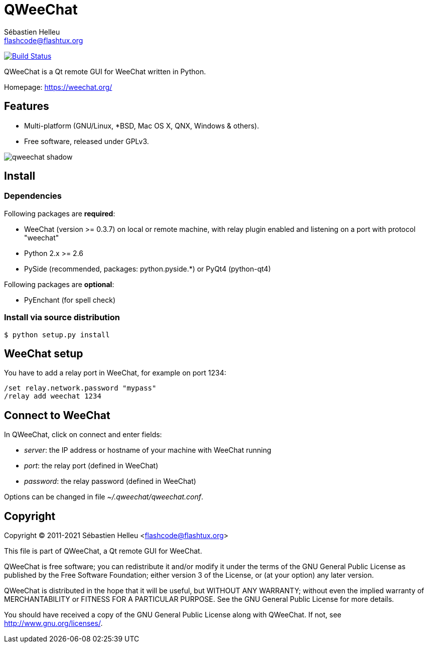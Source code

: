 = QWeeChat
:author: Sébastien Helleu
:email: flashcode@flashtux.org
:lang: en


image:https://travis-ci.org/weechat/qweechat.svg?branch=master["Build Status", link="https://travis-ci.org/weechat/qweechat"]

QWeeChat is a Qt remote GUI for WeeChat written in Python.

Homepage: https://weechat.org/

== Features

* Multi-platform (GNU/Linux, *BSD, Mac OS X, QNX, Windows & others).
* Free software, released under GPLv3.

image::https://weechat.org/media/images/screenshots/relay/medium/qweechat_shadow.png[align="center"]

== Install

=== Dependencies

Following packages are *required*:

* WeeChat (version >= 0.3.7) on local or remote machine, with relay plugin
  enabled and listening on a port with protocol "weechat"
* Python 2.x >= 2.6
* PySide (recommended, packages: python.pyside.*) or PyQt4 (python-qt4)

Following packages are *optional*:

* PyEnchant (for spell check)

=== Install via source distribution

----
$ python setup.py install
----

== WeeChat setup

You have to add a relay port in WeeChat, for example on port 1234:

----
/set relay.network.password "mypass"
/relay add weechat 1234
----

== Connect to WeeChat

In QWeeChat, click on connect and enter fields:

* _server_: the IP address or hostname of your machine with WeeChat running
* _port_: the relay port (defined in WeeChat)
* _password_: the relay password (defined in WeeChat)

Options can be changed in file _~/.qweechat/qweechat.conf_.

== Copyright

Copyright (C) 2011-2021 Sébastien Helleu <flashcode@flashtux.org>

This file is part of QWeeChat, a Qt remote GUI for WeeChat.

QWeeChat is free software; you can redistribute it and/or modify
it under the terms of the GNU General Public License as published by
the Free Software Foundation; either version 3 of the License, or
(at your option) any later version.

QWeeChat is distributed in the hope that it will be useful,
but WITHOUT ANY WARRANTY; without even the implied warranty of
MERCHANTABILITY or FITNESS FOR A PARTICULAR PURPOSE.  See the
GNU General Public License for more details.

You should have received a copy of the GNU General Public License
along with QWeeChat.  If not, see <http://www.gnu.org/licenses/>.
